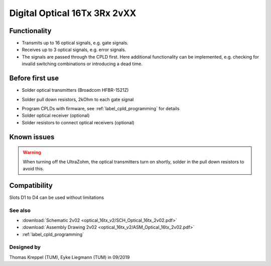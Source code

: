 .. _dig_optical:

=============================
Digital Optical 16Tx 3Rx 2vXX
=============================

.. image:: optical_16tx_v2/optical_16tx_v2_complete.jpg
   :width: 500

Functionality
-----------------------
* Transmits up to 16 optical signals, e.g. gate signals. 
* Receives up to 3 optical signals, e.g. error signals. 
* The signals are passed through the CPLD first. Here additional functionality can be implemented, e.g. checking for invalid switching combinations or introducing a dead time.


Before first use
----------------------------
* Solder optical transmitters (Broadcom HFBR-1521Z)
  
.. image:: optical_16tx_v2/optical_16tx_v2_transmitter.jpg
   :height: 500
            
* Solder pull down resistors, 2kOhm to each gate signal
  
.. image:: optical_16tx_v2/optical_16tx_v2_pulldown.jpg
   :height: 500

.. image:: optical_16tx_v2/optical_16tx_v2_pulldown_schematic.jpg
   :width: 500
           
* Program CPLDs with firmware, see :ref:`label_cpld_programming` for details
* Solder optical receiver (optional)
* Solder resistors to connect optical receivers (optional)

Known issues
-----------------------
.. warning:: 
   When turning off the UltraZohm, the optical transmitters turn on shortly, solder in the pull down resistors to avoid this.

Compatibility 
----------------------
Slots D1 to D4 can be used without limitations

See also
"""""""""""""""
* :download:`Schematic 2v02 <optical_16tx_v2/SCH_Optical_16tx_2v02.pdf>`
* :download:`Assembly Drawing 2v02 <optical_16tx_v2/ASM_Optical_16tx_2v02.pdf>`
* :ref:`label_cpld_programming`


Designed by 
"""""""""""""""
Thomas Kreppel (TUM), Eyke Liegmann (TUM) in 09/2019

